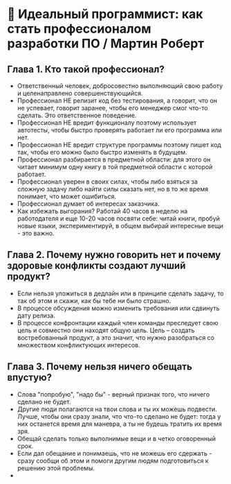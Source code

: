 * 💪 Идеальный программист: как стать профессионалом разработки ПО / Мартин Роберт

** Глава 1. Кто такой профессионал?
  - Ответственный человек, добросовестно выполняющий свою работу и целенаправлено совершенствующийся.
  - Профессионал НЕ релизит код без тестирования, а говорит, что он не успевает, говорит заранее, чтобы его менеджер смог что-то сделать. Это ответственное поведение.
  - Профессионал НЕ вредит функционалу поэтому использует автотесты, чтобы быстро проверять работает ли его программа или нет.
  - Профессионал НЕ вредит структуре программы поэтому пишет код так, чтобы его можно было быстро изменять в будущем.
  - Профессионал разбирается в предметной области: для этого он читает минимум одну книгу в той предметной области с которой работает.
  - Профессионал уверен в своих силах, чтобы либо взяться за сложную задачу либо найти силы сказать нет, но в то же время понимает, что может ошибиться.
  - Профессионал думает об интересах заказчика.
  - Как избежать выгорания? Работай 40 часов в неделю на работодателя и еще 10-20 часов посвяти себе: читай книги, пробуй новые языки, экспериментируй, в общем выбирай интересные вещи - это важно.

** Глава 2. Почему нужно говорить нет и почему здоровые конфликты создают лучший продукт?
  - Если нельзя уложиться в дедлайн или в принципе сделать задачу, то так об этом и скажи, как бы тебе ни было страшно.
  - В процессе обсуждения можно изменить требования или сдвинуть дату релиза.
  - В процессе конфронтации каждый член команды преследует свою цель и совместно они находят общую цель. Цель – создать востребованный продукт, а это значит, что нужно разобраться со множеством конфликтующих интересов.

** Глава 3. Почему нельзя ничего обещать впустую?
  - Слова "попробую", "надо бы" - верный признак того, что ничего сделано не будет.
  - Другие люди полагаются на твои слова и ты их можешь подвести. Лучше, чтобы они сразу знали, что что-то сделано не будет: тогда у них останется время для маневра, а ты не будешь тратить их время зря.
  - Обещай сделать только выполнимые вещи и в четко оговоренный срок.
  - Если дал обещание и понимаешь, что не можешь его сдержать - сразу сообщи об этом и помоги другим людям подготовиться к решению этой проблемы.
  -
